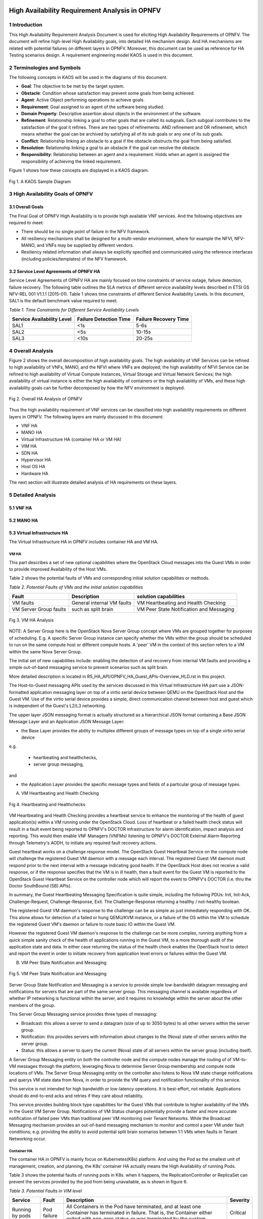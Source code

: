 .. image:: opnfv-logo.png
  :height: 40
  :width: 200
  :alt: OPNFV
  :align: left

============
High Availability Requirement Analysis in OPNFV
============

******************
1 Introduction
******************
This High Availability Requirement Analysis Document is used for eliciting High Availability
Requirements of OPNFV. The document will refine high-level High Availability goals, into
detailed HA mechanism design. And HA mechanisms are related with potential failures on
different layers in OPNFV. Moreover, this document can be used as reference for HA Testing
scenarios design.
A requirement engineering model KAOS is used in this document.

******************
2 Terminologies and Symbols
******************
The following concepts in KAOS will be used in the diagrams of this document.

- **Goal**: The objective to be met by the target system.

- **Obstacle**: Condition whose satisfaction may prevent some goals from being achieved.

- **Agent**: Active Object performing operations to achieve goals.

- **Requirement**: Goal assigned to an agent of the software being studied.

- **Domain Property**: Descriptive assertion about objects in the environment of the software.

- **Refinement**: Relationship linking a goal to other goals that are called its subgoals.
  Each subgoal contributes to the satisfaction of the goal it refines. There are two types of
  refinements: AND refinement and OR refinement, which means whether the goal can be archived by
  satisfying all of its sub goals or any one of its sub goals.

- **Conflict**: Relationship linking an obstacle to a goal if the obstacle obstructs the goal
  from being satisfied.

- **Resolution**: Relationship linking a goal to an obstacle if the goal can resolve the
  obstacle.

- **Responsibility**: Relationship between an agent and a requirement. Holds when an agent is
  assigned the responsibility of achieving the linked requirement.

Figure 1 shows how these concepts are displayed in a KAOS diagram.

.. figure:: images/fig1_KAOS_Sample.png
    :alt: KAOS Sample
    :figclass: align-center

    Fig 1. A KAOS Sample Diagram

******************
3 High Availability Goals of OPNFV
******************

3.1 Overall Goals
>>>>>>>>>>>>>>>>>>

The Final Goal of OPNFV High Availability is to provide high available VNF services. And the
following objectives are required to meet:

- There should be no single point of failure in the NFV framework.

- All resiliency mechanisms shall be designed for a multi-vendor environment, where for example
  the NFVI, NFV-MANO, and VNFs may be supplied by different vendors.

- Resiliency related information shall always be explicitly specified and communicated using
  the reference interfaces (including policies/templates) of the NFV framework.



3.2 Service Level Agreements of OPNFV HA
>>>>>>>>>>>>>>>>>>>>>>>>>>>>>>>>>>>>>>>>

Service Level Agreements of OPNFV HA are mainly focused on time constraints of service outage,
failure detection, failure recovery. The following table outlines the SLA metrics of different
service availability levels described in ETSI GS NFV-REL 001 V1.1.1 (2015-01). Table 1 shows
time constraints of different Service Availability Levels. In this document, SAL1 is the
default benchmark value required to meet.

*Table 1. Time Constraints for Different Service Availability Levels*

+--------------------------------+----------------------------+------------------------+
| Service Availability Level     | Failure Detection Time     | Failure Recovery Time  |
+================================+============================+========================+
| SAL1                           | <1s                        | 5-6s                   |
+--------------------------------+----------------------------+------------------------+
| SAL2                           | <5s                        | 10-15s                 |
+--------------------------------+----------------------------+------------------------+
| SAL3                           | <10s                       | 20-25s                 |
+--------------------------------+----------------------------+------------------------+


******************
4 Overall Analysis
******************
Figure 2 shows the overall decomposition of high availability goals. The high availability of
VNF Services can be refined to high availability of VNFs, MANO, and the NFVI where VNFs are
deployed; the high availability of NFVI Service can be refined to high availability of Virtual
Compute Instances, Virtual Storage and Virtual Network Services; the high availability of
virtual instance is either the high availability of containers or the high availability of VMs,
and these high availability goals can be further decomposed by how the NFV environment is
deployed.

.. figure:: images/fig2_Total_Framework.png
    :alt: Overall HA Analysis of OPNFV
    :figclass: align-center

    Fig 2. Overall HA Analysis of OPNFV

Thus the high availability requirement of VNF services can be classified into high availability
requirements on different layers in OPNFV. The following layers are mainly discussed in this
document:

- VNF HA

- MANO HA

- Virtual Infrastructure HA (container HA or VM HA)

- VIM HA

- SDN HA

- Hypervisor HA

- Host OS HA

- Hardware HA

The next section will illustrate detailed analysis of HA requirements on these layers.

******************
5 Detailed Analysis
******************

5.1 VNF HA
>>>>>>>>>>>>>>>>>>

.. TBD

5.2 MANO HA
>>>>>>>>>>>>>>>>>>

.. TBD

5.3 Virtual Infrastructure HA
>>>>>>>>>>>>>>>>>>

The Virtual Infrastructure HA in OPNFV includes container HA and VM HA.

VM HA
::::::::::::::::::::::::::::::::::::::

This part describes a set of new optional capabilities where the OpenStack Cloud messages into the Guest
VMs in order to provide improved Availability of the Host VMs.

Table 2 shows the potential faults of VMs and corresponding initial solution capabilities or methods. 

*Table 2. Potential Faults of VMs and the initial solution capabilities*

+---------------------------+------------------------------------+--------------------------------------------+
| Fault                     | Description                        | solution capabilities                      |
+===========================+====================================+============================================+
| VM faults                 | General internal VM faults         | VM Heartbeating and Health Checking        |
+---------------------------+------------------------------------+--------------------------------------------+
| VM Server Group faults    | such as split brain                | VM Peer State Notification and Messaging   |
+---------------------------+------------------------------------+--------------------------------------------+


.. figure:: images/fig3_VM_HA_Analysis.png
    :alt: VM HA
    :figclass: align-center

    Fig 3. VM HA Analysis

NOTE: A Server Group here is the OpenStack Nova Server Group concept where VMs
are grouped together for purposes of scheduling.  E.g. A specific Server Group
instance can specify whether the VMs within the group should be scheduled to
run on the same compute host or different compute hosts.  A 'peer' VM in the
context of this section refers to a VM within the same Nova Server Group.

The initial set of new capabilities include: enabling the
detection of and recovery from internal VM faults and providing
a simple out-of-band messaging service to prevent scenarios such
as split brain.

More detailed description is located in R5_HA_API/OPNFV_HA_Guest_APIs-Overview_HLD.rst in this project. 

The Host-to-Guest messaging APIs used by the services discussed
in this Virtual Infrastructure HA part use a JSON-formatted application messaging layer
on top of a virtio serial device between QEMU on the OpenStack Host
and the Guest VM. Use of the virtio serial device provides a
simple, direct communication channel between host and guest which is
independent of the Guest's L2/L3 networking.

The upper layer JSON messaging format is actually structured as a
hierarchical JSON format containing a Base JSON Message Layer and an
Application JSON Message Layer:

- the Base Layer provides the ability to multiplex different groups of message types on top of a single virtio serial device
e.g.

    + heartbeating and healthchecks,
    + server group messaging,

and

- the Application Layer provides the specific message types and fields of a particular group of message types.


A) VM Heartbeating and Health Checking


.. figure:: images/fig4_Heartbeating_and_Healthchecks.png
    :alt: Heartbeating and Healthchecks
    :figclass: align-center

    Fig 4. Heartbeating and Healthchecks
    
VM Heartbeating and Health Checking provides a heartbeat service to enhance
the monitoring of the health of guest application(s) within a VM running
under the OpenStack Cloud. Loss of heartbeat or a failed health check status
will result in a fault event being reported to OPNFV's DOCTOR infrastructure
for alarm identification, impact analysis and reporting. This would then enable
VNF Managers (VNFMs) listening to OPNFV's DOCTOR External Alarm Reporting through
Telemetry's AODH, to initiate any required fault recovery actions.

Guest heartbeat works on a challenge response model. The OpenStack Guest Heartbeat 
Service on the compute node will challenge the registered Guest VM daemon with a 
message each interval. The registered Guest VM daemon must respond prior to the 
next interval with a message indicating good health. If the OpenStack Host does 
not receive a valid response, or if the response specifies that the VM is in ill 
health, then a fault event for the Guest VM is reported to the OpenStack Guest 
Heartbeat Service on the controller node which will report the event to OPNFV's 
DOCTOR (i.e. thru the Doctor SouthBound (SB) APIs).

In summary, the Guest Heartbeating Messaging Specification is quite simple,
including the following PDUs: Init, Init-Ack, Challenge-Request,
Challenge-Response, Exit.  The Challenge-Response returning a healthy /
not-healthy boolean.

The registered Guest VM daemon's response to the challenge can be as simple
as just immediately responding with OK.  This alone allows for detection of
a failed or hung QEMU/KVM instance, or a failure of the OS within the VM to
schedule the registered Guest VM's daemon or failure to route basic IO within
the Guest VM.

However the registered Guest VM daemon's response to the challenge can be more
complex, running anything from a quick simple sanity check of the health of
applications running in the Guest VM, to a more thorough audit of the
application state and data.  In either case returning the status of the
health check enables the OpenStack host to detect and report the event in order
to initiate recovery from application level errors or failures within the Guest VM.


B) VM Peer State Notification and Messaging


.. figure:: images/fig5_VM_Peer_State_Notification_and_Messaging.png
    :alt: VM Peer State Notification and Messaging
    :figclass: align-center

    Fig 5. VM Peer State Notification and Messaging
    
Server Group State Notification and Messaging is a service to provide
simple low-bandwidth datagram messaging and notifications for servers that
are part of the same server group.  This messaging channel is available
regardless of whether IP networking is functional within the server, and
it requires no knowledge within the server about the other members of the group.

This Server Group Messaging service provides three types of messaging:

- Broadcast: this allows a server to send a datagram (size of up to 3050 bytes)
  to all other servers within the server group.
- Notification: this provides servers with information about changes to the
  (Nova) state of other servers within the server group.
- Status: this allows a server to query the current (Nova) state of all servers within
  the server group (including itself).

A Server Group Messaging entity on both the controller node and the compute nodes manage 
the routing of of VM-to-VM messages through the platform, leveraging Nova to determine 
Server Group membership and compute node locations of VMs. The Server Group Messaging 
entity on the controller also listens to Nova VM state change notifications and querys 
VM state data from Nova, in order to provide the VM query and notification functionality 
of this service.

This service is not intended for high bandwidth or low-latency operations. It is best-effort, 
not reliable. Applications should do end-to-end acks and retries if they care about reliability.
      
This service provides building block type capabilities for the Guest VMs that
contribute to higher availability of the VMs in the Guest VM Server Group.  Notifications
of VM Status changes potentially provide a faster and more accurate notification
of failed peer VMs than traditional peer VM monitoring over Tenant Networks.  While
the Broadcast Messaging mechanism provides an out-of-band messaging mechanism to
monitor and control a peer VM under fault conditions; e.g. providing the ability to
avoid potential split brain scenarios between 1:1 VMs when faults in Tenant
Networking occur.

Container HA
::::::::::::::::::::::::::::

The container HA in OPNFV is mainly focus on Kubernetes(K8s) platform. And using the Pod as
the smallest unit of management, creation, and planning, the K8s' container HA actually means
the High Availability of running Pods.

Table 3 shows the potential faults of running pods in K8s. when it happens, the ReplicationController
or ReplicaSet can prevent the services provided by the pod from being unavailable, as is shown in
figure 6.

*Table 3. Potential Faults in VIM level*

+------------+--------------+----------------------------------------------------+----------------+
| Service    | Fault        | Description                                        | Severity       |
+============+==============+====================================================+================+
|            |              | All Containers in the Pod have terminated, and     |                |
| Running by | Pod failure  | at least one Container has terminated in failure.  | Critical       |
| pods       |              | That is, the Container either exited with non-zero |                |
|            |              | status or was terminated by the system.            |                |
+------------+--------------+----------------------------------------------------+----------------+

.. figure:: images/fig6_Container_HA_analysis_in_K8s.png
    :alt: VIM HA Analysis
    :figclass: align-center

    Fig 6. Container HA analysis in K8s
    
    
The Replication Controller or ReplicaSet (ReplicaSet is the next-generation Replication Controller) 
is a kind of K8s Master Components, which ensures that a specified number of pod replicas are running 
at any one time.

The following requirements are elicited for Pod HA:

**[Req 5.3.1]** A pod or a homogeneous set of pods is always up and available until terminated properly.

**[Req 5.3.2]** The ReplicationController or ReplicaSet should terminate the extra pods If there are 
more pods than specified number.

**[Req 5.3.3]** The ReplicationController or ReplicaSet should start more pods If there are fewer pods 
than specified number. 

**[Req 5.3.4]** The new Pod should be scheduled to other Nodes, if detecting the failure state of the 
host or container.


  
5.4 VIM HA
>>>>>>>>>>>>>>>>>>


OpenStack High Availability
::::::::::::::::::::::::::::

The VIM in the NFV reference architecture contains different components of Openstack, SDN
controllers and other virtual resource controllers. VIM components can be classified into three
types:

- **Entry Point Components**: Components that give VIM service interfaces to users, like nova-
  api, neutron-server.

- **Middlewares**: Components that provide load balancer services, messaging queues, cluster
  management services, etc.

- **Subcomponents**: Components that implement VIM functions, which are called by Entry Point
  Components but not by users directly.

Table 4 shows the potential faults that may happen on VIM layer. Currently the main focus of
VIM HA is the service crash of VIM components, which may occur on all types of VIM components.
To prevent VIM services from being unavailable, Active/Active Redundancy, Active/Passive
Redundancy and Message Queue are used for different types of VIM components, as is shown in
figure 7.

*Table 4. Potential Faults in VIM level*

+------------+------------------+-------------------------------------------------+----------------+
| Service    | Fault            | Description                                     | Severity       |
+============+==================+=================================================+================+
| General    | Service Crash    | The processes of a service crashed unnormally.  | Critical       |
+------------+------------------+-------------------------------------------------+----------------+

.. figure:: images/VIM_Analysis.png
    :alt: VIM HA Analysis
    :figclass: align-center

    Fig 7. VIM HA Analysis


A) Active/Active Redundancy

Active/Active Redundancy manages both the main and redundant systems concurrently. If there is
a failure happens on a component, the backups are already online and users are unlikely to
notice that the failed VIM component is under fixing. A typical Active/Active Redundancy will
have redundant instances, and these instances are load balanced via a virtual IP address and a
load balancer such as HAProxy.

When one of the redundant VIM component fails, the load balancer should be aware of the
instance failure, and then isolate the failed instance from being called until it is recovered.
The requirement decomposition of Active/Active Redundancy is shown in Figure 8.

.. figure:: images/fig8_Active_Active_Redundancy.png
    :alt: Active/Active Redundancy Requirement Decomposition
    :figclass: align-center

    Fig 8. Active/Active Redundancy Requirement Decomposition

The following requirements are elicited for VIM Active/Active Redundancy:

**[Req 5.4.1]** Redundant VIM components should be load balanced by a load balancer.

**[Req 5.4.2]** The load balancer should check the health status of VIM component instances.

**[Req 5.4.3]** The load balancer should isolate the failed VIM component instance until it is
recovered.

**[Req 5.4.4]** The alarm information of VIM component failure should be reported.

**[Req 5.4.5]** Failed VIM component instances should be recovered by a cluster manager.

Table 5 shows the current VIM components using Active/Active Redundancy and the corresponding
HA test cases to verify them.

*Table 5. VIM Components using Active/Active Redundancy*

+-------------------+-------------------------------------------------------+----------------------+
| Component         | Description                                           | Related HA Test Case |
+===================+=======================================================+======================+
| nova-api          | endpoint component of Openstack Compute Service Nova  | yardstick_tc019      |
+-------------------+-------------------------------------------------------+----------------------+
| nova-novncproxy   | server daemon that serves the Nova noVNC Websocket    |                      |
|                   | Proxy service, which provides a websocket proxy that  |                      |
|                   | is compatible with OpenStack Nova noVNC consoles.     |                      |
+-------------------+-------------------------------------------------------+----------------------+
| neeutron-server   | endpoint component of Openstack Networking Service    | yardstick_tc045      |
|                   | Neutron                                               |                      |
+-------------------+-------------------------------------------------------+----------------------+
| keystone          | component of Openstack Identity Service Service       | yardstick_tc046      |
|                   | Keystone                                              |                      |
+-------------------+-------------------------------------------------------+----------------------+
| glance-api        | endpoint component of Openstack Image Service Glance  | yardstick_tc047      |
+-------------------+-------------------------------------------------------+----------------------+
| glance-registry   | server daemon that serves image metadata through a    |                      |
|                   | REST-like API.                                        |                      |
+-------------------+-------------------------------------------------------+----------------------+
| cinder-api        | endpoint component of Openstack Block Storage Service | yardstick_tc048      |
|                   | Service Cinder                                        |                      |
+-------------------+-------------------------------------------------------+----------------------+
| swift-proxy       | endpoint component of Openstack Object Storage        | yardstick_tc049      |
|                   | Swift                                                 |                      |
+-------------------+-------------------------------------------------------+----------------------+
| horizon           | component of Openstack Dashboard Service Horizon      |                      |
+-------------------+-------------------------------------------------------+----------------------+
| heat-api          | endpoint component of Openstack Stack Service Heat    | yardstick_tc091      |
+-------------------+-------------------------------------------------------+----------------------+
| mysqld            | database service of VIM components                    | yardstick_tc090      |
+-------------------+-------------------------------------------------------+----------------------+

B)Active/Passive Redundancy


Active/Passive Redundancy maintains a redundant instance that can be brought online when the
active service fails. A typical Active/Passive Redundancy maintains replacement resources that
can be brought online when required. Requests are handled using a virtual IP address (VIP) that
facilitates returning to service with minimal reconfiguration. A cluster manager (such as
Pacemaker or Corosync) monitors these components, bringing the backup online as necessary.

When the main instance of a VIM component is failed, the cluster manager should be aware of the
failure and switch the backup instance online. And the failed instance should also be recovered
to another backup instance. The requirement decomposition of Active/Passive Redundancy is shown
in Figure 9.

.. figure:: images/fig9_Active_Passive_Redundancy.png
    :alt: Active/Passive Redundancy Requirement Decomposition
    :figclass: align-center

    Fig 9. Active/Passive Redundancy Requirement Decomposition

The following requirements are elicited for VIM Active/Passive Redundancy:

**[Req 5.4.6]** The cluster manager should replace the failed main VIM component instance with
a backup instance.

**[Req 5.4.7]** The cluster manager should check the health status of VIM component instances.

**[Req 5.4.8]** Failed VIM component instances should be recovered by the cluster manager.

**[Req 5.4.9]** The alarm information of VIM component failure should be reported.


Table 6 shows the current VIM components using Active/Passive Redundancy and the corresponding
HA test cases to verify them.

*Table 6. VIM Components using Active/Passive Redundancy*

+-------------------+-------------------------------------------------------+----------------------+
| Component         | Description                                           | Related HA Test Case |
+===================+=======================================================+======================+
| haproxy           | load balancer component of VIM components             | yardstick_tc053      |
+-------------------+-------------------------------------------------------+----------------------+
| rabbitmq-server   | messaging queue service of VIM components             | yardstick_tc056      |
+-------------------+-------------------------------------------------------+----------------------+
| corosync          | cluster management component of VIM components        | yardstick_tc057      |
+-------------------+-------------------------------------------------------+----------------------+

C) Message Queue

Message Queue provides an asynchronous communication protocol. In Openstack, some projects (
like Nova, Cinder) use Message Queue to call their sub components. Although Message Queue
itself is not an HA mechanism, how it works ensures the high availaibility when redundant
components subscribe to the Messsage Queue. When a VIM sub component fails, since there are
other redundant components are subscribing to the Message Queue, requests still can be processed.
And fault isolation can also be archived since failed components won't fetch requests actively.
Also, the recovery of failed components is required. Figure 10 shows the requirement
decomposition of Message Queue.

.. figure:: images/fig10_Message_Queue.png
    :alt: Message Queue Requirement Decomposition
    :figclass: align-center

    Fig 10. Message Queue Redundancy Requirement Decomposition

The following requirements are elicited for Message Queue:

**[Req 5.4.10]** Redundant component instances should subscribe to the Message Queue, which is
implemented by the installer.

**[Req 5.4.11]** Failed VIM component instances should be recovered by the cluster manager.

**[Req 5.4.12]** The alarm information of VIM component failure should be reported.

Table 7 shows the current VIM components using Message Queue and the corresponding HA test cases
to verify them.

*Table 7. VIM Components using Messaging Queue*

+-------------------+-------------------------------------------------------+----------------------+
| Component         | Description                                           | Related HA Test Case |
+===================+=======================================================+======================+
| nova-scheduler    | Openstack compute component determines how to         | yardstick_tc088      |
|                   | dispatch compute requests                             |                      |
+-------------------+-------------------------------------------------------+----------------------+
| nova-cert         | Openstack compute component that serves the Nova Cert |                      |
|                   | service for X509 certificates. Used to generate       |                      |
|                   | certificates for euca-bundle-image.                   |                      |
+-------------------+-------------------------------------------------------+----------------------+
| nova-conductor    | server daemon that serves the Nova Conductor service, | yardstick_tc089      |
|                   | which provides coordination and database query        |                      |
|                   | support for Nova.                                     |                      |
+-------------------+-------------------------------------------------------+----------------------+
| nova-compute      | Handles all processes relating to instances (guest    |                      |
|                   | vms). nova-compute is responsible for building a disk |                      |
|                   | image, launching it via the underlying virtualization |                      |
|                   | driver, responding to calls to check its state,       |                      |
|                   | attaching persistent storage, and terminating it.     |                      |
+-------------------+-------------------------------------------------------+----------------------+
| nova-consoleauth  | Openstack compute component for Authentication of     |                      |
|                   | nova consoles.                                        |                      |
+-------------------+-------------------------------------------------------+----------------------+
| cinder-scheduler  | Openstack volume storage component decides on         |                      |
|                   | placement for newly created volumes and forwards the  |                      |
|                   | request to cinder-volume.                             |                      |
+-------------------+-------------------------------------------------------+----------------------+
| cinder-volume     | Openstack volume storage component receives volume    |                      |
|                   | management requests from cinder-api and               |                      |
|                   | cinder-scheduler, and routes them to storage backends |                      |
|                   | using vendor-supplied drivers.                        |                      |
+-------------------+-------------------------------------------------------+----------------------+
| heat-engine       | Openstack Heat project server with an internal RPC    |                      |
|                   | api called by the heat-api server.                    |                      |
+-------------------+-------------------------------------------------------+----------------------+


VIM HA in K8s
::::::::::::::::::::::::::::

The VIM HA in K8s can be generally analyzed from the following two concepts:

- **Master Components HA**: the HA of k8s components in Master. (for example, Kube-apiserver, 
  Kube-scheduler, Kube-controller-manager)
  
- **Data Storage HA**: the HA of etcd cluster. Actually etcd is a master component used as 
  Kubernetes' backing store for all cluster data. Considering that etcd is the only stateful service
  in k8s and that its HA policy can be deployed independent on K8s, it is necessary to discuss the 
  HA of etcd separately.

Table 8 shows the potential faults that may happen in K8s.

*Table 8. Potential Faults in K8s*

+--------------------+------------------+----------------------------------------+----------------+
| Service            | Fault            | Description                            | Severity       |
+====================+==================+========================================+================+
| Provided by Master | Master           | A Master component crashed and can't   | Critical       |
| Components         | Component crash  | provide normal service.                |                |
+--------------------+------------------+----------------------------------------+----------------+
| Data storage       | Etcd Crash       | The Etcd cluster crashed unnormally.   | Critical       |
+--------------------+------------------+----------------------------------------+----------------+


.. figure:: images/fig11_VIM_HA_analysis_in_K8s.png
    :alt: Message Queue Requirement Decomposition
    :figclass: align-center

    Fig 11. VIM HA analysis in K8s
    
Master components can be run on any machine in the cluster. However, for simplicity, all master 
components are typically started on the same machine, and do not run user containers on this machine.
In this case, the K8s is based on a single Master, and only has container HA on application layer 
realized by ReplicationController or ReplicaSet Master Component as mentioned in the container HA 
part above.

The HA of Mater and its components in K8s must depend on the multi-master setup. 

The Data Storage HA can use an existing Etcd HA cluster to realize, or can be realized as a master
component through multiple master implementation.

.. figure:: images/fig12_VIM_HA_analysis_in_K8s_2.png
    :alt: Message Queue Requirement Decomposition
    :figclass: align-center

    Fig 12. VIM HA analysis in K8s(2)

In Multi-Master K8s, the Master Components HA is mainly based on the Leader Election function of Etcd 
cluster. And load balancer is used to realize the HA of Kube-apiserver Master component.

The following requirements are elicited for Master components HA:

**[Req 5.4.13]** The Load Balancer should always forward the request to an available Kube-apiserver 
instance. 

**[Req 5.4.14]** The Master Component in the Leader state should confirm its Leader state to all 
follower Components regularly through Heatbeat.

**[Req 5.4.15]** When a Master Component in the Leader state crashed, an available Master Component 
should be elected as Leader.

5.5 Hypervisor HA
>>>>>>>>>>>>>>>>>>

.. TBD

5.6 Host OS HA
>>>>>>>>>>>>>>>>>>

.. TBD

5.7 Hardware HA
>>>>>>>>>>>>>>>>>>

.. TBD


******************
6 References
******************

- A KAOS Tutorial: http://www.objectiver.com/fileadmin/download/documents/KaosTutorial.pdf

- ETSI GS NFV-REL 001 V1.1.1(2015-01):
  http://www.etsi.org/deliver/etsi_gs/NFV-REL/001_099/001/01.01.01_60/gs_NFV-REL001v010101p.pdf

- Openstack High Availability Guide: https://docs.openstack.org/ha-guide/

- Highly Available (Mirrored) Queues: https://www.rabbitmq.com/ha.html
